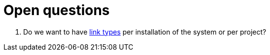 [appendix]
= Open questions

. Do we want to have <<link-type,link types>> per installation of the system or per project? 